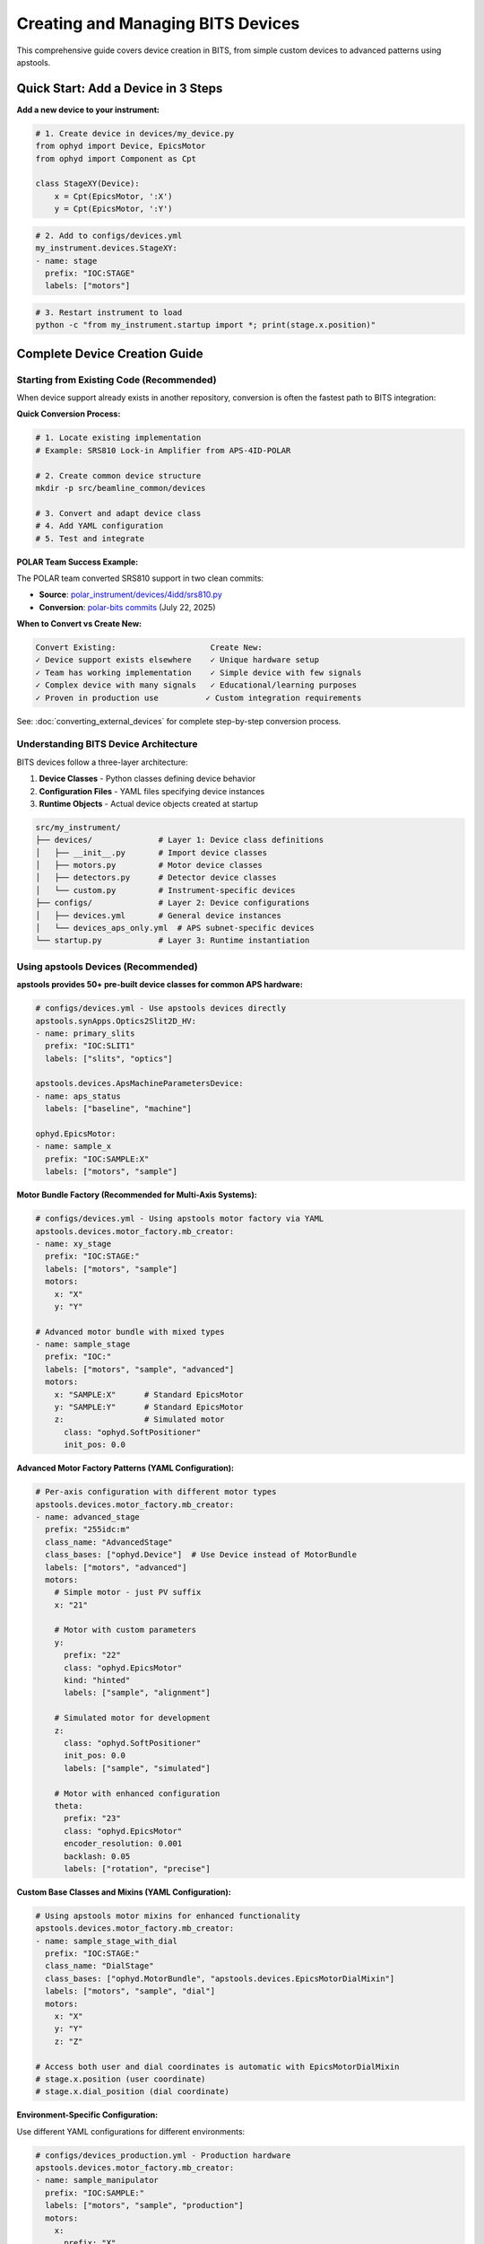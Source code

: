 .. _creating_devices:

Creating and Managing BITS Devices
===================================

This comprehensive guide covers device creation in BITS, from simple custom devices to advanced patterns using apstools.

Quick Start: Add a Device in 3 Steps
-------------------------------------

**Add a new device to your instrument:**

.. code-block:: python

    # 1. Create device in devices/my_device.py
    from ophyd import Device, EpicsMotor
    from ophyd import Component as Cpt

    class StageXY(Device):
        x = Cpt(EpicsMotor, ':X')
        y = Cpt(EpicsMotor, ':Y')

.. code-block:: yaml

    # 2. Add to configs/devices.yml
    my_instrument.devices.StageXY:
    - name: stage
      prefix: "IOC:STAGE"
      labels: ["motors"]

.. code-block:: bash

    # 3. Restart instrument to load
    python -c "from my_instrument.startup import *; print(stage.x.position)"

Complete Device Creation Guide
-------------------------------

Starting from Existing Code (Recommended)
~~~~~~~~~~~~~~~~~~~~~~~~~~~~~~~~~~~~~~~~~~~

When device support already exists in another repository, conversion is often the fastest path to BITS integration:

**Quick Conversion Process:**

.. code-block:: bash

    # 1. Locate existing implementation
    # Example: SRS810 Lock-in Amplifier from APS-4ID-POLAR
    
    # 2. Create common device structure
    mkdir -p src/beamline_common/devices
    
    # 3. Convert and adapt device class
    # 4. Add YAML configuration
    # 5. Test and integrate

**POLAR Team Success Example:**

The POLAR team converted SRS810 support in two clean commits:

- **Source**: `polar_instrument/devices/4idd/srs810.py <https://github.com/APS-4ID-POLAR/polar_instrument/blob/80c0c3abbd676a00a489ff2a995f1befb7e4856c/src/instrument/devices/4idd/srs810.py#L43>`_
- **Conversion**: `polar-bits commits <https://github.com/BCDA-APS/polar-bits/commits/main>`_ (July 22, 2025)

**When to Convert vs Create New:**

.. code-block:: text

    Convert Existing:                    Create New:
    ✓ Device support exists elsewhere    ✓ Unique hardware setup
    ✓ Team has working implementation    ✓ Simple device with few signals  
    ✓ Complex device with many signals   ✓ Educational/learning purposes
    ✓ Proven in production use          ✓ Custom integration requirements

See: :doc:`converting_external_devices` for complete step-by-step conversion process.

Understanding BITS Device Architecture
~~~~~~~~~~~~~~~~~~~~~~~~~~~~~~~~~~~~~~

BITS devices follow a three-layer architecture:

1. **Device Classes** - Python classes defining device behavior
2. **Configuration Files** - YAML files specifying device instances
3. **Runtime Objects** - Actual device objects created at startup

.. code-block:: text

    src/my_instrument/
    ├── devices/              # Layer 1: Device class definitions
    │   ├── __init__.py       # Import device classes
    │   ├── motors.py         # Motor device classes
    │   ├── detectors.py      # Detector device classes
    │   └── custom.py         # Instrument-specific devices
    ├── configs/              # Layer 2: Device configurations
    │   ├── devices.yml       # General device instances
    │   └── devices_aps_only.yml  # APS subnet-specific devices
    └── startup.py            # Layer 3: Runtime instantiation

Using apstools Devices (Recommended)
~~~~~~~~~~~~~~~~~~~~~~~~~~~~~~~~~~~~

**apstools provides 50+ pre-built device classes for common APS hardware:**

.. code-block:: yaml

    # configs/devices.yml - Use apstools devices directly
    apstools.synApps.Optics2Slit2D_HV:
    - name: primary_slits
      prefix: "IOC:SLIT1"
      labels: ["slits", "optics"]

    apstools.devices.ApsMachineParametersDevice:
    - name: aps_status
      labels: ["baseline", "machine"]

    ophyd.EpicsMotor:
    - name: sample_x
      prefix: "IOC:SAMPLE:X"
      labels: ["motors", "sample"]

**Motor Bundle Factory (Recommended for Multi-Axis Systems):**

.. code-block:: yaml

    # configs/devices.yml - Using apstools motor factory via YAML
    apstools.devices.motor_factory.mb_creator:
    - name: xy_stage
      prefix: "IOC:STAGE:"
      labels: ["motors", "sample"]
      motors:
        x: "X"
        y: "Y"
    
    # Advanced motor bundle with mixed types
    - name: sample_stage
      prefix: "IOC:"
      labels: ["motors", "sample", "advanced"]
      motors:
        x: "SAMPLE:X"      # Standard EpicsMotor
        y: "SAMPLE:Y"      # Standard EpicsMotor
        z:                 # Simulated motor
          class: "ophyd.SoftPositioner"
          init_pos: 0.0

**Advanced Motor Factory Patterns (YAML Configuration):**

.. code-block:: yaml

    # Per-axis configuration with different motor types
    apstools.devices.motor_factory.mb_creator:
    - name: advanced_stage
      prefix: "255idc:m"
      class_name: "AdvancedStage"
      class_bases: ["ophyd.Device"]  # Use Device instead of MotorBundle
      labels: ["motors", "advanced"]
      motors:
        # Simple motor - just PV suffix
        x: "21"
        
        # Motor with custom parameters  
        y:
          prefix: "22"
          class: "ophyd.EpicsMotor"
          kind: "hinted"
          labels: ["sample", "alignment"]
          
        # Simulated motor for development
        z:
          class: "ophyd.SoftPositioner"
          init_pos: 0.0
          labels: ["sample", "simulated"]
          
        # Motor with enhanced configuration
        theta:
          prefix: "23"
          class: "ophyd.EpicsMotor"
          encoder_resolution: 0.001
          backlash: 0.05
          labels: ["rotation", "precise"]

**Custom Base Classes and Mixins (YAML Configuration):**

.. code-block:: yaml

    # Using apstools motor mixins for enhanced functionality
    apstools.devices.motor_factory.mb_creator:
    - name: sample_stage_with_dial
      prefix: "IOC:STAGE:"
      class_name: "DialStage"
      class_bases: ["ophyd.MotorBundle", "apstools.devices.EpicsMotorDialMixin"]
      labels: ["motors", "sample", "dial"]
      motors:
        x: "X"
        y: "Y" 
        z: "Z"

    # Access both user and dial coordinates is automatic with EpicsMotorDialMixin
    # stage.x.position (user coordinate)
    # stage.x.dial_position (dial coordinate)

**Environment-Specific Configuration:**

Use different YAML configurations for different environments:

.. code-block:: yaml

    # configs/devices_production.yml - Production hardware
    apstools.devices.motor_factory.mb_creator:
    - name: sample_manipulator
      prefix: "IOC:SAMPLE:"
      labels: ["motors", "sample", "production"]
      motors:
        x: 
          prefix: "X"
          labels: ["horizontal"]
        y:
          prefix: "Y" 
          labels: ["vertical"]
        z:
          prefix: "Z"
          labels: ["depth"]
        rx:
          prefix: "RX"
          labels: ["rotation"]
        ry:
          prefix: "RY"
          labels: ["rotation"]

.. code-block:: yaml

    # configs/devices_simulation.yml - Simulated hardware for development
    apstools.devices.motor_factory.mb_creator:
    - name: sample_manipulator
      prefix: "SIM:"
      labels: ["motors", "sample", "simulation"]  
      motors:
        x:
          class: "ophyd.SoftPositioner"
          init_pos: 0.0
        y:
          class: "ophyd.SoftPositioner"
          init_pos: 0.0
        z:
          class: "ophyd.SoftPositioner"
          init_pos: 0.0

**Area Detector Factory:**

.. code-block:: python

    # devices/detectors.py - Using apstools area detector factory
    from apstools.devices import ad_creator

    pilatus = ad_creator(
        "IOC:PILATUS:",
        name="pilatus",
        detector_class="PilatusDetectorCam",
        plugins=["image", "stats", "roi"]
    )

Creating Custom Devices
~~~~~~~~~~~~~~~~~~~~~~~~

**Simple Custom Devices:**

When apstools doesn't have what you need:

.. code-block:: python

    # devices/sample_environment.py
    from ophyd import Device, EpicsMotor, EpicsSignal
    from ophyd import Component as Cpt
    import logging

    logger = logging.getLogger(__name__)
    logger.info(__file__)  # BITS logging convention

    class SampleEnvironment(Device):
        """Custom sample environment controller."""

        # Temperature control
        temperature = Cpt(EpicsSignal, ":TEMP:RBV", write_pv=":TEMP:SP")
        temp_status = Cpt(EpicsSignal, ":TEMP:STATUS")

        # Sample positioning
        x = Cpt(EpicsMotor, ":X")
        y = Cpt(EpicsMotor, ":Y")
        theta = Cpt(EpicsMotor, ":THETA")

        def __init__(self, *args, **kwargs):
            super().__init__(*args, **kwargs)
            # Custom initialization
            self.temperature.limits = (5, 300)  # Celsius

**Version Compatibility with Mixins:**

Handle EPICS version differences using apstools mixins:

.. code-block:: python

    # devices/area_detector.py - Version compatibility pattern
    from apstools.devices import CamMixin_V34
    from ophyd.areadetector import CamBase
    from ophyd.areadetector.cam import PilatusDetectorCam

    class CamUpdates_V34(CamMixin_V34, CamBase):
        """Updates to CamBase for Area Detector 3.4+"""
        pool_max_buffers = None  # Removed in AD 3.4

    class BeamlinePilatusCam_V34(CamUpdates_V34, PilatusDetectorCam):
        """Pilatus detector optimized for this beamline."""

        def stage(self):
            # Custom staging logic
            self.acquire_time.put(0.1)  # Default exposure
            super().stage()

**Advanced Device Patterns:**

.. code-block:: python

    # devices/complex_device.py - Advanced patterns
    from apstools.devices import AxisTunerDevice
    from apstools.synApps import SscanDevice
    from ophyd import Device, Component as Cpt

    class OptimizedBeamlineDevice(Device):
        """Complex device with auto-alignment capabilities."""

        # Motor with auto-alignment
        motor = Cpt(EpicsMotor, ":MOTOR")
        tuner = Cpt(AxisTunerDevice, ":TUNE")

        # EPICS sscan record integration
        sscan1 = Cpt(SscanDevice, ":SSCAN1")

        def auto_align(self, detector, range_mm=2.0):
            """Auto-alignment using apstools tuner."""
            return self.tuner.tune(
                detector=detector,
                axis=self.motor,
                range_mm=range_mm
            )

Device Configuration Patterns
~~~~~~~~~~~~~~~~~~~~~~~~~~~~~

**Basic Configuration:**

.. code-block:: yaml

    # configs/devices.yml
    my_instrument.devices.SampleEnvironment:
    - name: sample_env
      prefix: "IOC:SAMPLE"
      labels: ["environment", "baseline"]

    # External package devices
    ophyd.EpicsMotor:
    - name: theta
      prefix: "IOC:THETA"
      labels: ["motors", "sample"]

**Environment-Specific Configuration:**

.. code-block:: yaml

    # configs/devices_aps_only.yml - Only loaded on APS subnet
    apstools.devices.ApsMachineParametersDevice:
    - name: aps_status
      labels: ["baseline", "machine"]

    # Production detector (real hardware)
    my_instrument.devices.RealDetector:
    - name: detector
      prefix: "IOC:DETECTOR"
      labels: ["detectors", "primary"]

.. code-block:: python

    # startup.py - Environment detection
    from apsbits.utils.aps_functions import host_on_aps_subnet

    if host_on_aps_subnet():
        # Load production devices
        make_devices(device_file="configs/devices_aps_only.yml")
    else:
        # Development mode uses simulated devices
        print("Development mode: using simulation devices")

**Advanced Configuration Options:**

.. code-block:: yaml

    # configs/devices.yml - Advanced patterns
    apstools.devices.mb_creator:
    - name: sample_stage
      # Motor bundle factory configuration
      prefix: "IOC:STAGE:"
      motors:
        x: "X"
        y: "Y"
        z: "Z"
      labels: ["motors", "sample"]

    # Custom initialization arguments
    my_instrument.devices.CustomDetector:
    - name: special_detector
      prefix: "IOC:DET"
      # Pass custom arguments to __init__
      init_kwargs:
        exposure_time: 0.1
        roi_size: [512, 512]
      labels: ["detectors", "custom"]

Device Import and Organization
~~~~~~~~~~~~~~~~~~~~~~~~~~~~~~

**Device Module Organization:**

.. code-block:: python

    # devices/__init__.py - Import pattern
    """Device definitions for instrument."""

    # Import custom devices
    from .motors import SampleStage, GoniometerDevice
    from .detectors import CustomPilatus, FastCCD
    from .environment import SampleHeater, CryoController

    # Import from common packages
    from beamline_common.devices import SharedOptics

    # Re-export for easy access
    __all__ = [
        "SampleStage", "GoniometerDevice",
        "CustomPilatus", "FastCCD",
        "SampleHeater", "CryoController",
        "SharedOptics"
    ]

**Conditional Imports:**

.. code-block:: python

    # devices/optional.py - Handle optional dependencies
    try:
        from specialized_package import SpecialDetector
        HAS_SPECIAL_DETECTOR = True
    except ImportError:
        logger.warning("specialized_package not available")
        HAS_SPECIAL_DETECTOR = False

        # Provide fallback
        class SpecialDetector:
            def __init__(self, *args, **kwargs):
                raise RuntimeError("specialized_package not installed")

Device Testing and Validation
~~~~~~~~~~~~~~~~~~~~~~~~~~~~~

**Testing Device Creation:**

.. code-block:: python

    # Test device instantiation
    from my_instrument.devices import SampleEnvironment

    # Test with simulated PV (no EPICS required)
    device = SampleEnvironment("SIM:SAMPLE", name="test_sample")

    # Verify components
    print(f"Temperature signal: {device.temperature}")
    print(f"Motor components: {device.x}, {device.y}")

**Validation in Startup:**

.. code-block:: python

    # startup.py - Device validation
    def validate_devices():
        """Check that all devices are properly connected."""

        failed_devices = []
        for name, device in oregistry.findall():
            try:
                # Test connection
                device.wait_for_connection(timeout=1.0)
            except Exception as e:
                failed_devices.append((name, str(e)))

        if failed_devices:
            logger.warning(f"Failed to connect to devices: {failed_devices}")

    # Run validation after device creation
    validate_devices()

Baseline and Metadata Integration
~~~~~~~~~~~~~~~~~~~~~~~~~~~~~~~~~

**Baseline Devices:**

Automatically tracked during scans:

.. code-block:: yaml

    # configs/devices.yml - Baseline tracking
    apstools.devices.ApsMachineParametersDevice:
    - name: aps_status
      labels: ["baseline"]  # Automatically included in scan metadata

    my_instrument.devices.SampleEnvironment:
    - name: sample_env
      labels: ["environment", "baseline"]

**Custom Metadata:**

.. code-block:: python

    # devices/metadata.py - Custom metadata collection
    from ophyd import Device, Component as Cpt, Signal

    class InstrumentMetadata(Device):
        """Collect instrument-specific metadata."""

        # Software versions
        bluesky_version = Cpt(Signal, value="", kind="config")
        instrument_version = Cpt(Signal, value="", kind="config")

        # Environmental conditions
        hutch_temperature = Cpt(EpicsSignal, ":TEMP:HUTCH")

        def __init__(self, *args, **kwargs):
            super().__init__(*args, **kwargs)

            # Set software versions
            import bluesky
            self.bluesky_version.put(bluesky.__version__)

Troubleshooting Device Creation
~~~~~~~~~~~~~~~~~~~~~~~~~~~~~~~

**Common Issues:**

1. **Import Errors:**

   .. code-block:: python

       # Check device class is importable
       from my_instrument.devices import MyDevice
       print(MyDevice)

2. **EPICS Connection Failures:**

   .. code-block:: bash

       # Test EPICS connectivity
       caget IOC:DEVICE:PV

       # Check EPICS environment
       echo $EPICS_CA_ADDR_LIST

3. **Configuration Errors:**

   .. code-block:: python

       # Validate YAML syntax
       import yaml
       config = yaml.safe_load(open("configs/devices.yml"))
       print(config)

4. **Device Instantiation Failures:**

   .. code-block:: python

       # Debug device creation
       import logging
       logging.basicConfig(level=logging.DEBUG)

       from my_instrument.startup import *

**AI-Assisted Device Analysis:**

Use bAIt for device validation:

.. code-block:: python

    # bAIt device analysis
    from bait_base.analyzers import DeviceAnalyzer

    analyzer = DeviceAnalyzer()
    result = analyzer.analyze("src/my_instrument/devices/")

    # Get recommendations
    for recommendation in result.recommendations:
        print(f"💡 {recommendation}")

Advanced Topics
~~~~~~~~~~~~~~~

**Device Factory Patterns:**

.. code-block:: python

    # devices/factories.py - Custom device factories
    def create_motor_bundle(prefix, motor_names):
        """Factory for creating motor bundles."""
        return mb_creator(
            prefix=prefix,
            motors={name: name.upper() for name in motor_names},
            name=f"{prefix.lower()}_motors"
        )

**Plugin Architecture:**

.. code-block:: python

    # devices/plugins.py - Extensible device architecture
    class DevicePlugin:
        """Base class for device plugins."""
        def configure(self, device):
            pass

    class AutoAlignPlugin(DevicePlugin):
        """Add auto-alignment to any motor."""
        def configure(self, device):
            device.auto_align = lambda: align_motor(device)

**Asynchronous Device Operations:**

.. code-block:: python

    # devices/async_device.py - Async device patterns
    from ophyd.status import StatusBase

    class AsyncDevice(Device):
        """Device with asynchronous operations."""

        def trigger(self):
            """Non-blocking trigger operation."""
            status = StatusBase()

            # Simulate async operation
            import threading
            def complete_later():
                time.sleep(1.0)
                status._finished()

            threading.Thread(target=complete_later).start()
            return status

Best Practices Summary
~~~~~~~~~~~~~~~~~~~~~~

**DO:**
- Use apstools devices when available (50+ pre-built classes)
- Follow BITS logging conventions (``logger.info(__file__)``)
- Include version compatibility patterns
- Test device creation without hardware dependencies
- Use baseline labels for automatic metadata collection

**DON'T:**
- Create custom devices when apstools has equivalent functionality
- Hardcode EPICS PV names in device classes (use configuration files)
- Skip error handling in device initialization
- Forget to handle EPICS version compatibility

**Next Steps:**

1. :doc:`Create scan plans using your devices <creating_plans>`
2. :doc:`Set up area detector configurations <area_detectors>`
3. :doc:`Integrate with data management systems <dm>`
4. :doc:`Deploy with queue server support <qserver>`
